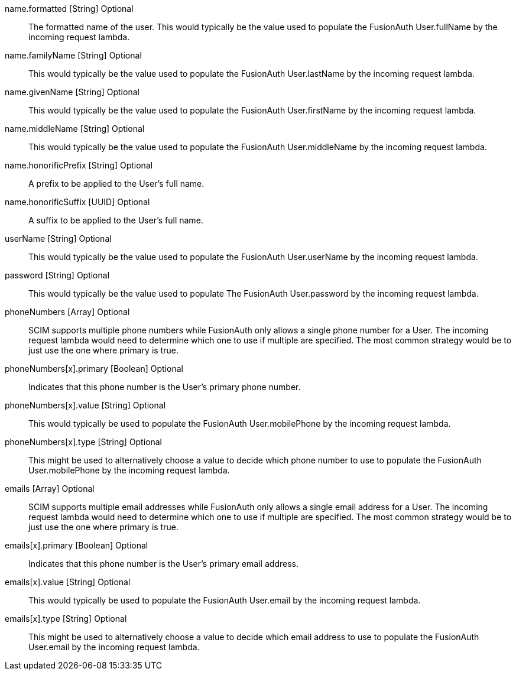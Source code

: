 [field]#name.formatted# [type]#[String]# [optional]#Optional#::
The formatted name of the user. This would typically be the value used to populate the FusionAuth User.fullName by the incoming request lambda.

[field]#name.familyName# [type]#[String]# [optional]#Optional#::
This would typically be the value used to populate the FusionAuth User.lastName by the incoming request lambda.

[field]#name.givenName# [type]#[String]# [optional]#Optional#::
This would typically be the value used to populate the FusionAuth User.firstName by the incoming request lambda.

[field]#name.middleName# [type]#[String]# [optional]#Optional#::
This would typically be the value used to populate the FusionAuth User.middleName by the incoming request lambda.

[field]#name.honorificPrefix# [type]#[String]# [optional]#Optional#::
A prefix to be applied to the User's full name.

[field]#name.honorificSuffix# [type]#[UUID]# [optional]#Optional#::
A suffix to be applied to the User's full name.

[field]#userName# [type]#[String]# [optional]#Optional#::
This would typically be the value used to populate the FusionAuth User.userName by the incoming request lambda.

[field]#password# [type]#[String]# [optional]#Optional#::
This would typically be the value used to populate The FusionAuth User.password by the incoming request lambda.

[field]#phoneNumbers# [type]#[Array]# [optional]#Optional#::
SCIM supports multiple phone numbers while FusionAuth only allows a single phone number for a User. The incoming request lambda would need to determine which one to use if multiple are specified. The most common strategy would be to just use the one where primary is true.

[field]#phoneNumbers[x].primary# [type]#[Boolean]# [optional]#Optional#::
Indicates that this phone number is the User's primary phone number.

[field]#phoneNumbers[x].value# [type]#[String]# [optional]#Optional#::
This would typically be used to populate the FusionAuth User.mobilePhone by the incoming request lambda.

[field]#phoneNumbers[x].type# [type]#[String]# [optional]#Optional#::
This might be used to alternatively choose a value to decide which phone number to use to populate the FusionAuth User.mobilePhone by the incoming request lambda.

[field]#emails# [type]#[Array]# [optional]#Optional#::
SCIM supports multiple email addresses while FusionAuth only allows a single email address for a User. The incoming request lambda would need to determine which one to use if multiple are specified. The most common strategy would be to just use the one where primary is true.

[field]#emails[x].primary# [type]#[Boolean]# [optional]#Optional#::
Indicates that this phone number is the User's primary email address.

[field]#emails[x].value# [type]#[String]# [optional]#Optional#::
This would typically be used to populate the FusionAuth User.email by the incoming request lambda.

[field]#emails[x].type# [type]#[String]# [optional]#Optional#::
This might be used to alternatively choose a value to decide which email address to use to populate the FusionAuth User.email by the incoming request lambda.
